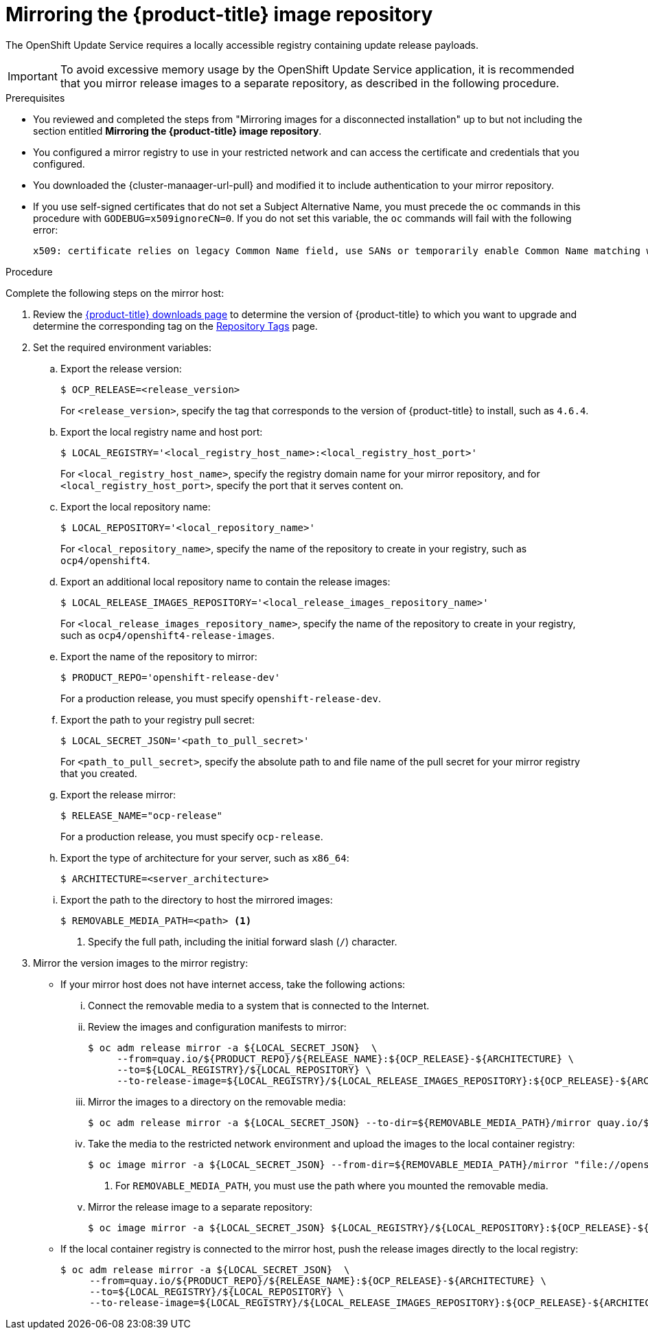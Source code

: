 :_content-type: PROCEDURE
[id="update-service-mirror-release_{context}"]
= Mirroring the {product-title} image repository

The OpenShift Update Service requires a locally accessible registry containing update release payloads.

[IMPORTANT]
====
To avoid excessive memory usage by the OpenShift Update Service application, it is recommended that you mirror release images to a separate repository, as described in the following procedure.
====

.Prerequisites

* You reviewed and completed the steps from "Mirroring images for a disconnected installation" up to but not including the section entitled *Mirroring the {product-title} image repository*.
//TODO: Add xref to preceding step when allowed.
* You configured a mirror registry to use in your restricted network and can access the certificate and credentials that you configured.
ifndef::openshift-origin[]
* You downloaded the {cluster-manaager-url-pull} and modified it to include authentication to your mirror repository.
endif::[]
ifdef::openshift-origin[]
* You have created a pull secret for your mirror repository.
endif::[]
* If you use self-signed certificates that do not set a Subject Alternative Name, you must precede the `oc` commands in this procedure with `GODEBUG=x509ignoreCN=0`. If you do not set this variable, the `oc` commands will fail with the following error:
+
[source,terminal]
----
x509: certificate relies on legacy Common Name field, use SANs or temporarily enable Common Name matching with GODEBUG=x509ignoreCN=0
----

.Procedure

Complete the following steps on the mirror host:

. Review the
link:https://access.redhat.com/downloads/content/290/[{product-title} downloads page]
to determine the version of {product-title} to which you want to upgrade and determine the corresponding tag on the link:https://quay.io/repository/openshift-release-dev/ocp-release?tab=tags[Repository Tags] page.

. Set the required environment variables:
.. Export the release version:
+
[source,terminal]
----
$ OCP_RELEASE=<release_version>
----
+
For `<release_version>`, specify the tag that corresponds to the version of {product-title} to
install, such as `4.6.4`.

.. Export the local registry name and host port:
+
[source,terminal]
----
$ LOCAL_REGISTRY='<local_registry_host_name>:<local_registry_host_port>'
----
+
For `<local_registry_host_name>`, specify the registry domain name for your mirror
repository, and for `<local_registry_host_port>`, specify the port that it
serves content on.

.. Export the local repository name:
+
[source,terminal]
----
$ LOCAL_REPOSITORY='<local_repository_name>'
----
+
For `<local_repository_name>`, specify the name of the repository to create in your
registry, such as `ocp4/openshift4`.

.. Export an additional local repository name to contain the release images:
+
[source,terminal]
----
$ LOCAL_RELEASE_IMAGES_REPOSITORY='<local_release_images_repository_name>'
----
+
For `<local_release_images_repository_name>`, specify the name of the repository to
create in your registry, such as `ocp4/openshift4-release-images`.

.. Export the name of the repository to mirror:
+
[source,terminal]
----
$ PRODUCT_REPO='openshift-release-dev'
----
+
For a production release, you must specify `openshift-release-dev`.

.. Export the path to your registry pull secret:
+
[source,terminal]
----
$ LOCAL_SECRET_JSON='<path_to_pull_secret>'
----
+
For `<path_to_pull_secret>`, specify the absolute path to and file name of the pull secret for your mirror registry that you created.

.. Export the release mirror:
+
[source,terminal]
----
$ RELEASE_NAME="ocp-release"
----
+
For a production release, you must specify `ocp-release`.

.. Export the type of architecture for your server, such as `x86_64`:
+
[source,terminal]
----
$ ARCHITECTURE=<server_architecture>
----

.. Export the path to the directory to host the mirrored images:
+
[source,terminal]
----
$ REMOVABLE_MEDIA_PATH=<path> <1>
----
<1> Specify the full path, including the initial forward slash (`/`) character.

. Mirror the version images to the mirror registry:
** If your mirror host does not have internet access, take the following actions:
... Connect the removable media to a system that is connected to the Internet.
... Review the images and configuration manifests to mirror:
+
[source,terminal]
----
$ oc adm release mirror -a ${LOCAL_SECRET_JSON}  \
     --from=quay.io/${PRODUCT_REPO}/${RELEASE_NAME}:${OCP_RELEASE}-${ARCHITECTURE} \
     --to=${LOCAL_REGISTRY}/${LOCAL_REPOSITORY} \
     --to-release-image=${LOCAL_REGISTRY}/${LOCAL_RELEASE_IMAGES_REPOSITORY}:${OCP_RELEASE}-${ARCHITECTURE} --dry-run
----
... Mirror the images to a directory on the removable media:
+
[source,terminal]
----
$ oc adm release mirror -a ${LOCAL_SECRET_JSON} --to-dir=${REMOVABLE_MEDIA_PATH}/mirror quay.io/${PRODUCT_REPO}/${RELEASE_NAME}:${OCP_RELEASE}-${ARCHITECTURE}
----
... Take the media to the restricted network environment and upload the images to the local container registry:
+
[source,terminal]
----
$ oc image mirror -a ${LOCAL_SECRET_JSON} --from-dir=${REMOVABLE_MEDIA_PATH}/mirror "file://openshift/release:${OCP_RELEASE}*" ${LOCAL_REGISTRY}/${LOCAL_REPOSITORY} <1>
----
+
<1> For `REMOVABLE_MEDIA_PATH`, you must use the path where you mounted the removable media.
+
... Mirror the release image to a separate repository:
+
[source,terminal]
----
$ oc image mirror -a ${LOCAL_SECRET_JSON} ${LOCAL_REGISTRY}/${LOCAL_REPOSITORY}:${OCP_RELEASE}-${ARCHITECTURE} ${LOCAL_REGISTRY}/${LOCAL_RELEASE_IMAGES_REPOSITORY}:${OCP_RELEASE}-${ARCHITECTURE}
----

** If the local container registry is connected to the mirror host, push the release images directly to the local registry:
+
[source,terminal]
----
$ oc adm release mirror -a ${LOCAL_SECRET_JSON}  \
     --from=quay.io/${PRODUCT_REPO}/${RELEASE_NAME}:${OCP_RELEASE}-${ARCHITECTURE} \
     --to=${LOCAL_REGISTRY}/${LOCAL_REPOSITORY} \
     --to-release-image=${LOCAL_REGISTRY}/${LOCAL_RELEASE_IMAGES_REPOSITORY}:${OCP_RELEASE}-${ARCHITECTURE}
----
